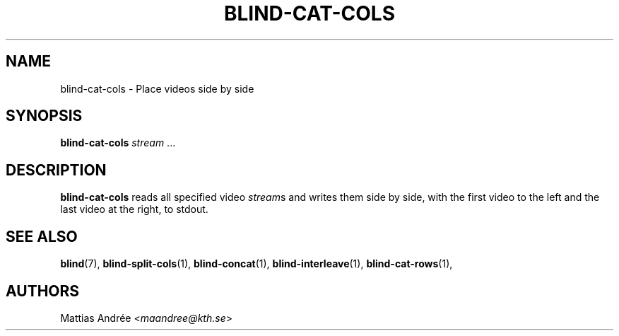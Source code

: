 .TH BLIND-CAT-COLS 1 blind
.SH NAME
blind-cat-cols - Place videos side by side
.SH SYNOPSIS
.B blind-cat-cols
.IR stream \ ...
.SH DESCRIPTION
.B blind-cat-cols
reads all specified video
.IR stream s
and writes them side by side, with
the first video to the left and the
last video at the right, to stdout.
.SH SEE ALSO
.BR blind (7),
.BR blind-split-cols (1),
.BR blind-concat (1),
.BR blind-interleave (1),
.BR blind-cat-rows (1),
.SH AUTHORS
Mattias Andrée
.RI < maandree@kth.se >
